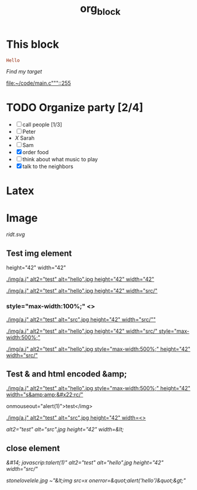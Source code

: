 #+TITLE: org_block

* This block

#+BEGIN_SRC ruby :session ruby
Hello
#+END_SRC


[[My Target"javascript][Find my target]]

[[file:~/code/main.c"""::255]]

* TODO Organize party [2/4]
- [-] call people [1/3]
- [ ] Peter
- [[X]] Sarah
- [ ] Sam
- [X] order food
- [ ] think about what music to play
- [X] talk to the neighbors

* Latex
\begin{equation}
x=\sqrt{b}
\end{equation}


* Image

[[http://orgmode.org][./org-mode-unicorn.png]]

#+ATTR_ODT: :width 10 :height 10
[[./img.png]]

[[ridt.svg]]


[[./img/a.j"  alt="hello".jpg]]

[[./img/a.j"  alt="hel<>lo".jpg]]


[[./img/a.j"  alt2="test" alt="hello".jpg]]

[[./img/a.j"  alt="test" alt="hello".jpg]]

** Test img element

height="42" width="42"

[[./img/a.j"  alt2="test" alt="hello".jpg height="42" width="42"]]


[[./img/a.j"  alt2="test" alt="hello".jpg height="42" width="src/"]]


*** style="max-width:100%;" <>

[[./img/a.j"  alt2="test" alt="src".jpg height="42" width="src/""]]


[[./img/a.j"  alt2="test" alt="hello".jpg height="42" width="src/" style="max-width:500%;"]]


[[./img/a.j"  alt2="test" alt="hello".jpg  style="max-width:500%;" height="42" width="src/"]]

** Test & and html encoded &amp;

[[./img/a.j"  alt2="test" alt="hello".jpg  style="max-width:500%;" height="42" width="s&amp;amp;&#x22;rc/"]]

onmouseout="alert(1)">test</img>

[[./img/a.j"  alt2="test" alt="src".jpg height="42" width=<>]]


[[ alt2="test" alt="src".jpg height="42" width=&lt;]]

** close element

[[ &#14;  javascrip:talert(1)"  alt2="test" alt="hello".jpg height="42" width="src/"]]

[[This is link.png][stonelovelele.jpg ~"&lt;img src=x onerror=&quot;alert('hello')&quot;&gt;" ]]




